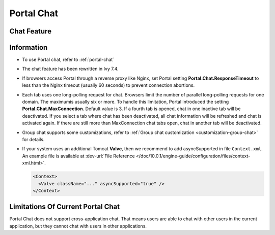 .. _components-portal-chat:

Portal Chat
===========

.. _components-portal-chat-chat-feature:

Chat Feature
------------

|chat|

.. _components-portal-chat-information:

Information
-----------

- To use Portal chat, refer to :ref:`portal-chat`

- The chat feature has been rewritten in Ivy 7.4.

- If browsers access Portal through a reverse proxy like Nginx, set Portal setting **Portal.Chat.ResponseTimeout** to less than the Nginx timeout (usually 60 seconds) to prevent connection abortions.

- Each tab uses one long-polling request for chat. Browsers limit the number of parallel long-polling requests for one domain. The maximumis usually six or more.
  To handle this limitation, Portal introduced the setting **Portal.Chat.MaxConnection**. Default value is 3. If a fourth tab is opened, chat in one inactive tab will be deactivated.
  If you select a tab where chat has been deactivated, all chat information will be refreshed and chat is activated again. If there are still more than MaxConnection chat tabs open, chat in another tab will be deactivated.

- Group chat supports some customizations, refer to :ref:`Group chat customization <customization-group-chat>` for details.

- If your system uses an additional Tomcat **Valve**, then we recommend to add asyncSupported in file ``Context.xml``. An example file is available at :dev-url:`File Reference </doc/10.0.1/engine-guide/configuration/files/context-xml.html>`.

  .. code-block:: html

    <Context>
      <Valve className="..." asyncSupported="true" />
    </Context>


.. _components-portal-chat-limitation:

Limitations Of Current Portal Chat
----------------------------------

Portal Chat does not support cross-application chat. That means users are
able to chat with other users in the current application, but they cannot chat
with users in other applications.

.. |chat| image:: ../../screenshots/chat/chat.png
